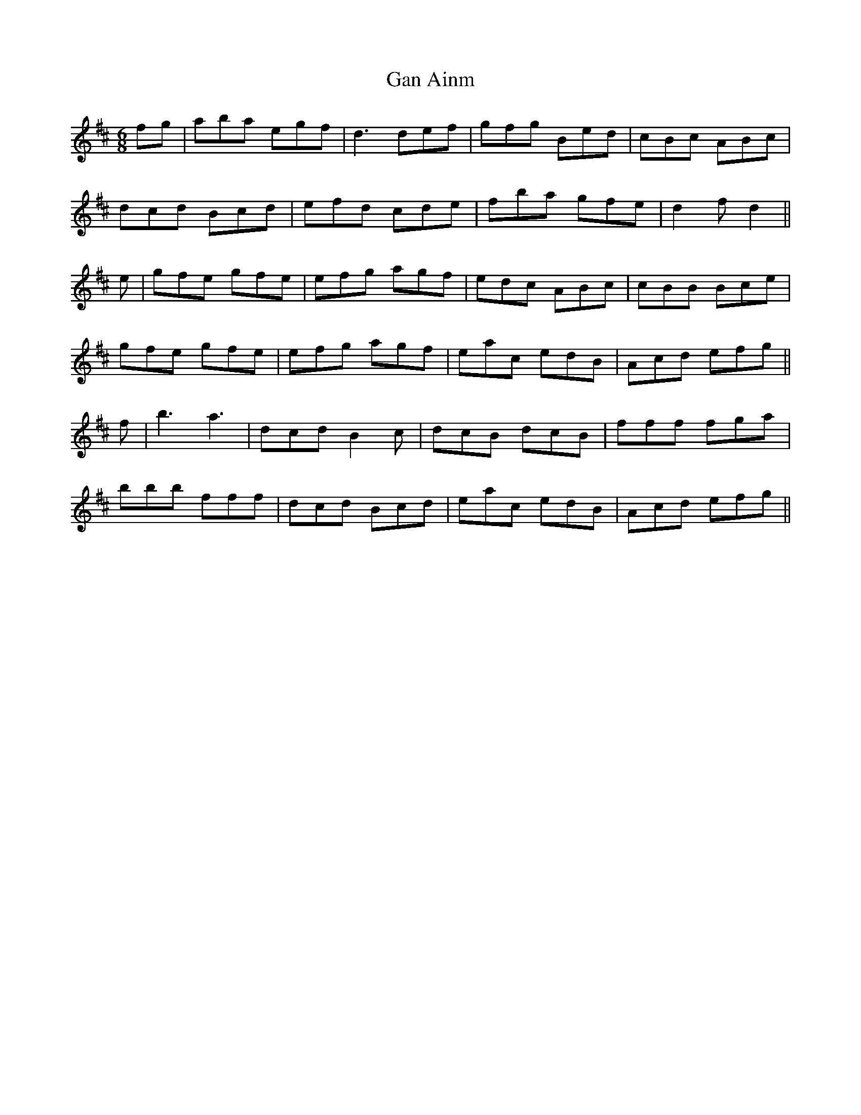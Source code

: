 X: 14700
T: Gan Ainm
R: jig
M: 6/8
K: Dmajor
fg|aba egf|d3 def|gfg Bed|cBc ABc|
dcd Bcd|efd cde|fba gfe|d2 f d2||
e|gfe gfe|efg agf|edc ABc|cBB Bce|
gfe gfe|efg agf|eac edB|Acd efg||
f|b3 a3|dcd B2 c|dcB dcB|fff fga|
bbb fff|dcd Bcd|eac edB|Acd efg||

